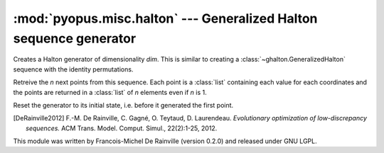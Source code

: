 :mod:`pyopus.misc.halton` --- Generalized Halton sequence generator
===================================================================

.. class:: ghalton.GeneralizedHalton(dim[, seed] | config)
	
	Creates a generalized Halton generator. It takes at least one argument,
	either the dimensionality, or a configuration. When the dimensionality is
	given, an optional argument can be used to seed for the random permutations
	created. The configuration is a series of permutations each of *n_i* numbers,
	where *n_i* is the *n_i*'th prime number. In that last case, the
	dimensionality is infered from the number of sublists given.

	:param dim: Dimensionality of the points to create
	:type dim: integer
	:param seed: Seed to create the permutations
	:type seed: integer
	:param config: List of permutations to scramble the halton digits
	:type config: list of lists of integers
	
	.. method:: ghalton.GeneralizedHalton.get(n)
	
	Retreive the *n* next points from this sequence. Each point is a :class:`list` 
	containing each value for each coordinates and the points are returned
	in a :class:`list` of *n* elements even if *n* is 1.
	
	.. method:: ghalton.GeneralizedHalton.reset()
	
	Reset the generator to its initial state, i.e. before it generated the
	first point.
	
	.. method:: ghalton.GeneralizedHalton.seed([config])
	
	Seed the generator with a new seed or configuration. Seeding a generator
	automatically call :meth:`~ghalton.GeneralizedHalton.reset`.
	
	:param config: The config to seed the sequencer
	:type config: :data:`None`, integer, or list of lists of integers

.. class:: ghalton.Halton(dim)

	Creates a Halton generator of dimensionality *dim*. This is similar to
	creating a :class:`~ghalton.GeneralizedHalton` sequence with the identity
	permutations.
	
	.. method:: ghalton.Halton.get(n)
	
	Retreive the *n* next points from this sequence. Each point is a
	:class:`list` containing each value for each coordinates and the points are
	returned in a :class:`list` of *n* elements even if *n* is 1.
	
	.. method:: ghalton.Halton.reset()
	
	Reset the generator to its initial state, i.e. before it generated the
	first point.
	
.. data:: ghalton.EA_PERMS
   
   Permutations described in [DeRainville2012]_ for the 100 first
   dimensions of the Generalized Halton sequence.

.. data:: ghalton.PRIMES
   
   Prime numbers lower than 10000.

.. [DeRainville2012] F.-M. De Rainville, C. Gagné, O. Teytaud, D. Laurendeau. *Evolutionary optimization of low-discrepancy sequences.* ACM Trans. Model. Comput. Simul., 22(2):1-25, 2012.

This module was written by Francois-Michel De Rainville (version 0.2.0) and released under GNU LGPL. 

